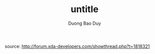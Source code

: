 # -*- mode: org; fill-column: 90; -*- 
#+STARTUP: overview noinlineimages hidestars
#+OPTIONS: H:3 num:nil toc:nil \:nil ::t |:t ^:t -:t f:t *:t tex:t d:(HIDE) tags:not-in-toc
#+CATEGORY: uncategory
#+INFOJS_OPT: view:t toc:t ltoc:t mouse:underline buttons:0 path:http://thomasf.github.io/solarized-css/org-info.min.js
#+HTML_HEAD: <link rel="stylesheet" type="text/css" href="http://thomasf.github.io/solarized-css/solarized-light.min.css" />
#+email: baoduy.duong0206[at]gmail[dot]com
#+author: Duong Bao Duy
#+TITLE: untitle
#+DRAWERS: hidden
#+MODIFIED_DATE: [2014-06-11 Wed 17:09]
# =====================================================================

source: http://forum.xda-developers.com/showthread.php?t=1818321
